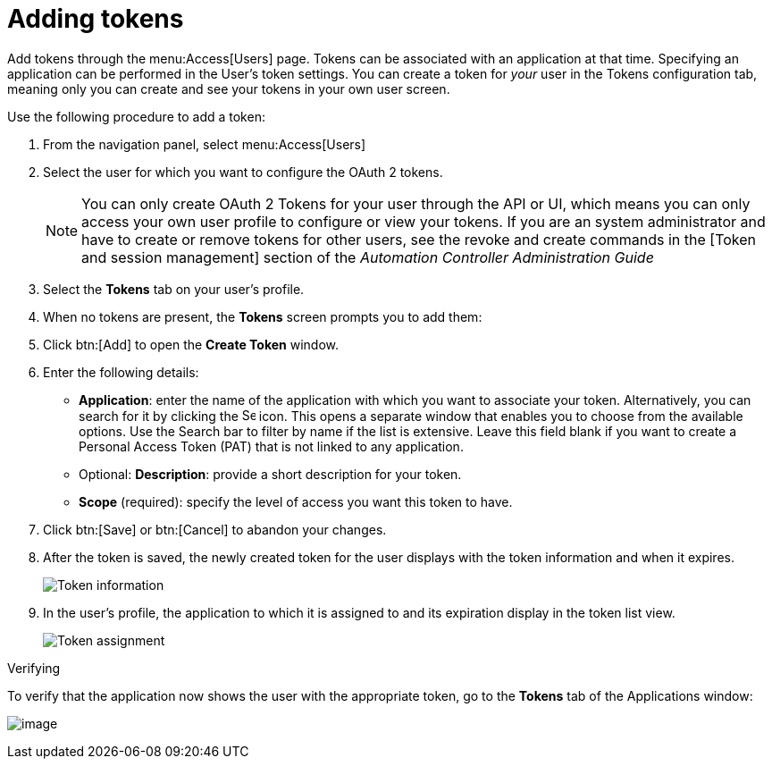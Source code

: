 [id="proc-controller-apps-create-tokens"]

= Adding tokens

Add tokens through the menu:Access[Users] page. 
Tokens can be associated with an application at that time. 
Specifying an application can be performed in the User's token settings. 
You can create a token for _your_ user in the Tokens configuration tab, meaning only you can create and see your tokens in your own user screen. 

Use the following procedure to add a token:

[arabic]
. From the navigation panel, select menu:Access[Users]
. Select the user for which you want to configure the OAuth 2 tokens.
+
[NOTE]
====
You can only create OAuth 2 Tokens for your user through the API or UI, which means you can only access your own user profile to configure or view your tokens. 
If you are an system administrator and have to create or remove tokens for other users, see the revoke and create commands in the
[Token and session management] section of the _Automation Controller Administration Guide_
====
. Select the *Tokens* tab on your user's profile.
. When no tokens are present, the *Tokens* screen prompts you to add them:
. Click btn:[Add] to open the *Create Token* window.
. Enter the following details:

* *Application*: enter the name of the application with which you want to associate your token. 
Alternatively, you can search for it by clicking the image:search.png[Search,15,15] icon. 
This opens a separate window that enables you to choose from the available options. 
Use the Search bar to filter by name if the list is extensive. 
Leave this field blank if you want to create a Personal Access Token (PAT) that is not linked to any application.
* Optional: *Description*: provide a short description for your token.
* *Scope* (required): specify the level of access you want this token to have.

. Click btn:[Save] or btn:[Cancel] to abandon your changes.

. After the token is saved, the newly created token for the user displays with the token information and when it expires.
+
image:users-token-information-example.png[Token information]

. In the user’s profile, the application to which it is assigned to and its expiration display in the token list view.
+
image:users-token-assignment-example.png[Token assignment]

.Verifying
To verify that the application now shows the user with the appropriate token, go to the *Tokens* tab of the Applications window:

image:apps-tokens-list-view-example2.png[image]